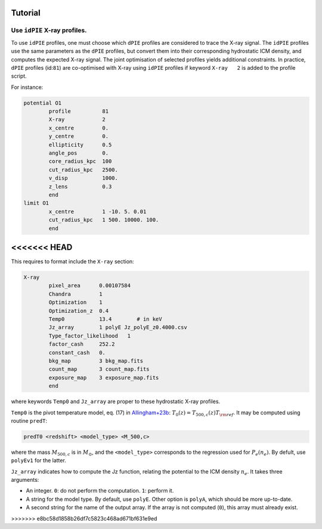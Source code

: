 Tutorial
=========

.. _idPIE_tutorial:

Use ``idPIE`` X-ray profiles.
-----------------------------

To use ``idPIE`` profiles, one must choose which ``dPIE`` profiles are considered to trace the X-ray signal.
The ``idPIE`` profiles use the same parameters as the ``dPIE`` profiles, but convert them into their corresponding hydrostatic ICM density, and computes the expected X-ray signal. The joint optimisation of selected profiles yields additional constraints.
In practice, ``dPIE`` profiles (id:``81``) are co-optimised with X-ray using ``idPIE`` profiles if keyword ``X-ray   2`` is added to the profile script.

For instance:

.. code-block:: console

	potential O1
		profile          81
		X-ray	         2
		x_centre         0.
		y_centre         0.
		ellipticity      0.5
		angle_pos        0.
		core_radius_kpc  100
		cut_radius_kpc   2500.
		v_disp           1000.
		z_lens           0.3
		end
	limit O1
		x_centre         1 -10. 5. 0.01
		cut_radius_kpc   1 500. 10000. 100.
		end


<<<<<<< HEAD
=======
This requires to format include the ``X-ray`` section:

.. code-block:: console

	X-ray
		pixel_area      0.00107584
		Chandra         1
		Optimization    1
		Optimization_z  0.4
		Temp0           13.4        # in keV
		Jz_array        1 polyE Jz_polyE_z0.4000.csv
		Type_factor_likelihood   1
		factor_cash     252.2
		constant_cash   0.
		bkg_map         3 bkg_map.fits
		count_map       3 count_map.fits
		exposure_map    3 exposure_map.fits
		end
		
where keywords ``Temp0`` and ``Jz_array`` are proper to these hydrostatic X-ray profiles.

``Temp0`` is the pivot temperature model, eq. (17) in 
`Allingham+23b <https://arxiv.org/abs/2309.07076>`_:
:math:`T_0(z) = T_{500,c} (z) T_{\rm ref}`.
It may be computed using routine ``predT``:

.. code-block:: console
	
	predT0 <redshift> <model_type> <M_500,c>
	
where the mass
:math:`M_{500,c}` is in
:math:`M_{\odot}`, and the ``<model_type>`` corresponds to the regression used for
:math:`P_e (n_e)`. By defult, use ``polyEv1`` for the latter.

``Jz_array`` indicates how to compute the Jz function, relating the potential to the ICM density 
:math:`n_e`. 
It takes three arguments:

- An integer. ``0``: do not perform the computation. ``1``: perform it.

- A string for the model type. By default, use ``polyE``. Other option is ``polyA``, which should be more up-to-date.

- A second string for the name of the output array. If the array is not computed (``0``), this array must already exist.


>>>>>>> e8bc58d1858b26df7c5823c468ad671bf631e9ed

